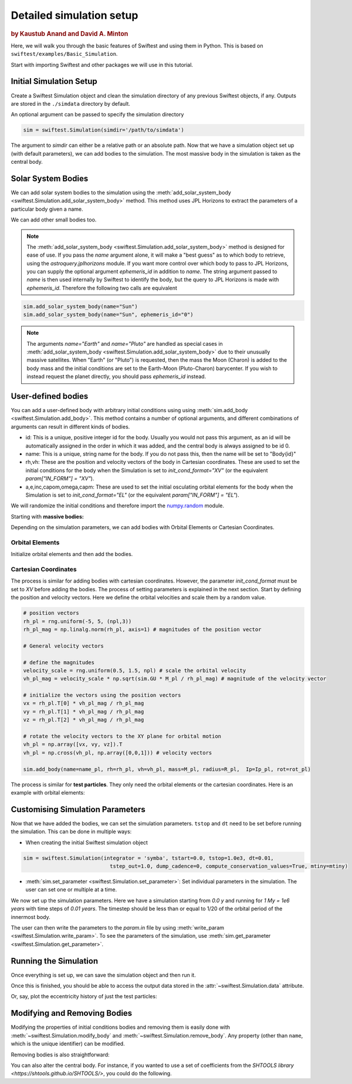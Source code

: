 #########################
Detailed simulation setup
#########################

.. rubric:: by Kaustub Anand and David A. Minton

Here, we will walk you through the basic features of Swiftest and using them in Python. 
This is based on ``swiftest/examples/Basic_Simulation``.

Start with importing Swiftest and other packages we will use in this tutorial. 

.. ipython:: python

   import swiftest
   import numpy as np 

Initial Simulation Setup 
===========================

Create a Swiftest Simulation object and clean the simulation directory of any previous Swiftest objects, if any.
Outputs are stored in the ``./simdata`` directory by default. 

.. ipython:: python

   sim = swiftest.Simulation()

.. ipython:: python
   :suppress:

   import tempfile
   tmpdir=tempfile.TemporaryDirectory()
   sim.set_parameter(simdir=tmpdir.name)


An optional argument can be passed to specify the simulation directory 

.. code-block:: python

   sim = swiftest.Simulation(simdir='/path/to/simdata')

The argument to `simdir` can either be a relative path or an absolute path.  Now that we have a simulation object set up (with default parameters), we can add bodies to the simulation.  The most massive body in the simulation is taken as the central body.

Solar System Bodies
=========================

We can add solar system bodies to the simulation using the :meth:`add_solar_system_body <swiftest.Simulation.add_solar_system_body>` method. 
This method uses JPL Horizons to extract the parameters of a particular body given a name.

.. ipython:: python
   
   # Add the modern planets and the Sun using the JPL Horizons Database.
   sim.add_solar_system_body(["Sun","Mercury","Venus","Earth","Mars","Jupiter","Saturn","Uranus","Neptune"])

We can add other small bodies too. 

.. ipython:: python

   # Add in some main belt asteroids
   sim.add_solar_system_body(name=["Ceres","Vesta","Pallas","Hygiea"],id_type="smallbody")

   # Add in some big KBOs
   sim.add_solar_system_body(name=["Pluto","Eris","Haumea","Quaoar"])

   # Add in some Centaurs
   sim.add_solar_system_body(name=["Chiron","Chariklo"])

.. note::
   The :meth:`add_solar_system_body <swiftest.Simulation.add_solar_system_body>` method is designed for ease of use. If you pass the `name` argument alone, it will make a "best guess" as to which body to retrieve, using the `astroquery.jplhorizons` module. If you want more control over which body to pass to JPL Horizons, you can supply the optional argument `ephemeris_id` in addition to `name`. The string argument passed to `name` is then used internally by Swiftest to identify the body, but the query to JPL Horizons is made with `ephemeris_id`. Therefore the following two calls are equivalent

.. code-block:: python

      sim.add_solar_system_body(name="Sun")
      sim.add_solar_system_body(name="Sun", ephemeris_id="0")

.. note::
   The arguments `name="Earth"` and `name="Pluto"` are handled as special cases in :meth:`add_solar_system_body <swiftest.Simulation.add_solar_system_body>` due to their unusually massive satellites. When "Earth" (or "Pluto") is requested, then the mass the Moon (Charon) is added to the body mass and the initial conditions are set to the Earth-Moon (Pluto-Charon) barycenter. If you wish to instead request the planet directly, you should pass `ephemeris_id` instead. 

User-defined bodies
=========================

You can add a user-defined body with arbitrary initial conditions using using :meth:`sim.add_body <swiftest.Simulation.add_body>`. This method contains a number of optional arguments, and different combinations of arguments can result in different kinds of bodies. 

- id: This is a unique, positive integer id for the body. Usually you would not pass this argument, as an id will be automatically assigned in the order in which it was added, and the central body is always assigned to be id 0.

- name: This is a unique, string name for the body. If you do not pass this, then the name will be set to "Body{id}"

- rh,vh: These are the position and velocity vectors of the body in Cartesian coordinates. These are used to set the initial conditions for the body when the Simulation is set to `init_cond_format="XV"` (or the equivalent `param["IN_FORM"] = "XV"`).

- a,e,inc,capom,omega,capm: These are used to set the initial osculating orbital elements for the body when the Simulation is set to `init_cond_format="EL"` (or the equivalent `param["IN_FORM"] = "EL"`). 


We will randomize the initial conditions and therefore import the `numpy.random <https://numpy.org/doc/stable/reference/random/index.html#module-numpy.random>`__ module.

.. ipython:: python

   from numpy.random import default_rng
   rng = default_rng(seed=123)

Starting with **massive bodies:** 

.. ipython:: python

   npl = 5 # number of massive bodies
   density_pl  = 3000.0 / (sim.param['MU2KG'] / sim.param['DU2M'] ** 3)
   name_pl     = ["SemiBody_01", "SemiBody_02", "SemiBody_03", "SemiBody_04", "SemiBody_05"]

   M_pl        = np.array([6e20, 8e20, 1e21, 3e21, 5e21]) * sim.KG2MU # mass in simulation units
   R_pl        = np.full(npl, (3 * M_pl/ (4 * np.pi * density_pl)) ** (1.0 / 3.0)) # radius
   Ip_pl       = np.full((npl,3),0.4,) # moment of inertia
   rot_pl      = np.zeros((npl,3)) # initial rotation vector in degrees/TU
   mtiny       = 1.1 * np.max(M_pl) # threshold mass for semi-interacting bodies in SyMBA.

Depending on the simulation parameters, we can add bodies with Orbital Elements or Cartesian Coordinates.

Orbital Elements
-------------------

Initialize orbital elements and then add the bodies.

.. ipython:: python
   
   a_pl        = rng.uniform(0.3, 1.5, npl) # semi-major axis
   e_pl        = rng.uniform(0.0, 0.2, npl) # eccentricity
   inc_pl      = rng.uniform(0.0, 10, npl) # inclination (degrees)
   capom_pl    = rng.uniform(0.0, 360.0, npl) # longitude of the ascending node
   omega_pl    = rng.uniform(0.0, 360.0, npl) # argument of periapsis
   capm_pl     = rng.uniform(0.0, 360.0, npl) # mean anomaly

   sim.add_body(name=name_pl, a=a_pl, e=e_pl, inc=inc_pl, capom=capom_pl, omega=omega_pl, capm=capm_pl, mass=M_pl, radius=R_pl,  Ip=Ip_pl, rot=rot_pl)

Cartesian Coordinates
----------------------

The process is similar for adding bodies with cartesian coordinates. However, the parameter `init_cond_format` must be set to `XV` before adding the bodies.
The process of setting parameters is explained in the next section. 
Start by defining the position and velocity vectors. Here we define the orbital velocities and scale them by a random value. 

.. code-block:: python

   # position vectors
   rh_pl = rng.uniform(-5, 5, (npl,3))
   rh_pl_mag = np.linalg.norm(rh_pl, axis=1) # magnitudes of the position vector

   # General velocity vectors

   # define the magnitudes
   velocity_scale = rng.uniform(0.5, 1.5, npl) # scale the orbital velocity
   vh_pl_mag = velocity_scale * np.sqrt(sim.GU * M_pl / rh_pl_mag) # magnitude of the velocity vector

   # initialize the vectors using the position vectors
   vx = rh_pl.T[0] * vh_pl_mag / rh_pl_mag
   vy = rh_pl.T[1] * vh_pl_mag / rh_pl_mag
   vz = rh_pl.T[2] * vh_pl_mag / rh_pl_mag
   
   # rotate the velocity vectors to the XY plane for orbital motion
   vh_pl = np.array([vx, vy, vz]).T
   vh_pl = np.cross(vh_pl, np.array([0,0,1])) # velocity vectors

   sim.add_body(name=name_pl, rh=rh_pl, vh=vh_pl, mass=M_pl, radius=R_pl,  Ip=Ip_pl, rot=rot_pl)

The process is similar for **test particles**. They only need the orbital elements or the cartesian coordinates. 
Here is an example with orbital elements:

.. ipython:: python

   # Add 10 user-defined test particles.
   ntp = 10

   name_tp     = ["TestParticle_01", "TestParticle_02", "TestParticle_03", "TestParticle_04", "TestParticle_05", "TestParticle_06", "TestParticle_07", "TestParticle_08", "TestParticle_09", "TestParticle_10"]
   a_tp        = rng.uniform(0.3, 1.5, ntp)
   e_tp        = rng.uniform(0.0, 0.2, ntp)
   inc_tp      = rng.uniform(0.0, 10, ntp)
   capom_tp    = rng.uniform(0.0, 360.0, ntp)
   omega_tp    = rng.uniform(0.0, 360.0, ntp)
   capm_tp     = rng.uniform(0.0, 360.0, ntp)

   sim.add_body(name=name_tp, a=a_tp, e=e_tp, inc=inc_tp, capom=capom_tp, omega=omega_tp, capm=capm_tp)


Customising Simulation Parameters
==================================

Now that we have added the bodies, we can set the simulation parameters. ``tstop`` and ``dt`` need to be set before running the simulation.
This can be done in multiple ways:

- When creating the initial Swiftest simulation object

.. code-block:: python

    sim = swiftest.Simulation(integrator = 'symba', tstart=0.0, tstop=1.0e3, dt=0.01, 
                                tstep_out=1.0, dump_cadence=0, compute_conservation_values=True, mtiny=mtiny)
    
- :meth:`sim.set_parameter <swiftest.Simulation.set_parameter>`: Set individual parameters in the simulation. The user can set one or multiple at a time.

.. ipython:: python

    sim.set_parameter(tstart=0.0, tstop=1.0e3, dt=0.01, tstep_out=1.0, dump_cadence=0, compute_conservation_values=True, mtiny=mtiny)
    sim.set_parameter(rmin = 0.05)

We now set up the simulation parameters. Here we have a simulation starting from `0.0 y` and running for `1 My = 1e6 years` 
with time steps of `0.01 years`. The timestep should be less than or equal to 1/20 of the orbital period of the innermost body. 

The user can then write the parameters to the `param.in` file by using :meth:`write_param <swiftest.Simulation.write_param>`.
To see the parameters of the simulation, use :meth:`sim.get_parameter <swiftest.Simulation.get_parameter>`.

Running the Simulation
========================

Once everything is set up, we can save the simulation object and then run it.

.. ipython:: python

    sim.run()

Once this is finished, you should be able to access the output data stored in the :attr:`~swiftest.Simulation.data` attribute.

.. ipython:: python
  :suppress:

  # Import xarray and set its output to show more lines
  import xarray as xr
  xr.set_options(display_max_rows=50)

.. ipython:: python

    sim.data

Or, say, plot the eccentricity history of just the test particles:

.. ipython:: python

   @savefig detailed_simulation_e_vs_t_tp.png width=800px
   sim.data['e'].where(sim.data.particle_type == 'Test Particle',drop=True).plot(x='time',hue='name');


Modifying and Removing Bodies
==============================

Modifying the properties of initial conditions bodies and removing them is easily done with :meth:`~swiftest.Simulation.modify_body` and :meth:`~swiftest.Simulation.remove_body`. Any property (other than ``name``, which is the unique identifier) can be modified.

.. ipython:: python

   print(sim.data.sel(name="TestParticle_01")[['a','e','inc','capom','omega','capm']])
   sim.modify_body(name="TestParticle_01", a=1.0, e=0.1, inc=0.0, capom=0.0, omega=0.0, capm=0.0)
   print(sim.data.sel(name="TestParticle_01")[['a','e','inc','capom','omega','capm']])


Removing bodies is also straightforward:

.. ipython:: python

   sim.remove_body(name="TestParticle_02")

You can also alter the central body. For instance, if you wanted to use a set of coefficients from the `SHTOOLS library <https://shtools.github.io/SHTOOLS/>`, you could do the following.

.. ipython:: python

   import swiftest
   import pyshtools as pysh

   sim = swiftest.Simulation()

.. ipython:: python
   :suppress:

   import tempfile
   tmpdir=tempfile.TemporaryDirectory()
   sim.set_parameter(simdir=tmpdir.name)

.. ipython:: python

   c_lm_data = pysh.datasets.Mars.GMM3(lmax = 6) # gravitational potential coefficients
   c_lm = c_lm_data.coeffs # 4pi normalized
   sim.add_solar_system_body(["Mars","Phobos","Deimos"])
   sim.modify_body(name="Mars", c_lm=c_lm)

.. .. toctree::
..    :maxdepth: 2
..    :hidden:
